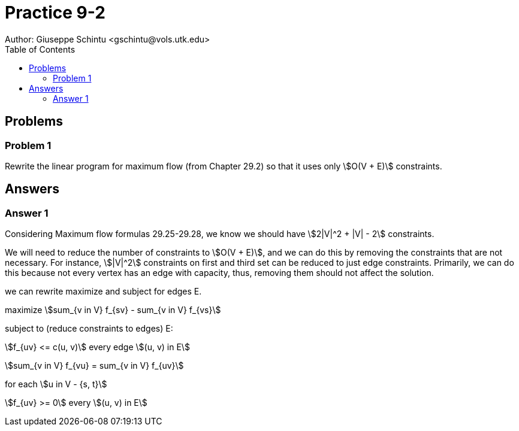 :stem:

= Practice 9-2
Author: Giuseppe Schintu <gschintu@vols.utk.edu>
:toc:

== Problems

=== Problem 1
Rewrite the linear program for maximum flow (from Chapter 29.2) so that it
uses only stem:[O(V + E)] constraints.


== Answers

=== Answer 1

Considering Maximum flow formulas 29.25-29.28, we know we should have stem:[2|V|^2 + |V| - 2] constraints.

We will need to reduce the number of constraints to stem:[O(V + E)], and we can do this by removing the constraints that are not necessary. For instance, stem:[|V|^2] constraints on first and third set can be reduced to just edge constraints. Primarily, we can do this because not every vertex has an edge with capacity, thus, removing them should not affect the solution.

we can rewrite maximize and subject for edges E.

maximize stem:[sum_{v in V} f_{sv} - sum_{v in V} f_{vs}]

subject to (reduce constraints to edges) E:

stem:[f_{uv} <= c(u, v)] every edge stem:[(u, v) in E]

stem:[sum_{v in V} f_{vu} = sum_{v in V} f_{uv}]

for each stem:[u in V - {s, t}]

stem:[f_{uv} >= 0] every stem:[(u, v) in E]